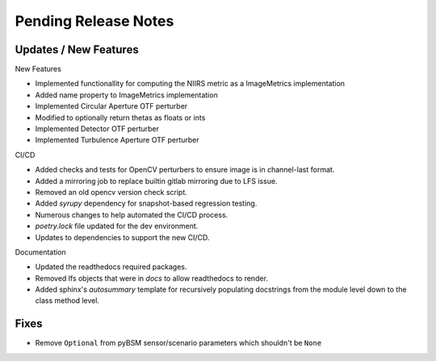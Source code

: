 Pending Release Notes
=====================

Updates / New Features
----------------------

New Features

* Implemented functionallity for computing the NIIRS metric as a ImageMetrics implementation

* Added name property to ImageMetrics implementation

* Implemented Circular Aperture OTF perturber

* Modified to optionally return thetas as floats or ints

* Implemented Detector OTF perturber

* Implemented Turbulence Aperture OTF perturber

CI/CD

* Added checks and tests for OpenCV perturbers to ensure image is in channel-last format.

* Added a mirroring job to replace builtin gitlab mirroring due to LFS issue.

* Removed an old opencv version check script.

* Added `syrupy` dependency for snapshot-based regression testing.

* Numerous changes to help automated the CI/CD process.

* `poetry.lock` file updated for the dev environment.

* Updates to dependencies to support the new CI/CD.

Documentation

* Updated the readthedocs required packages.

* Removed lfs objects that were in `docs` to allow readthedocs to render.

* Added sphinx's `autosummary` template for recursively populating
  docstrings from the module level down to the class method level.

Fixes
-----

* Remove ``Optional`` from pyBSM sensor/scenario parameters which shouldn't be ``None``
